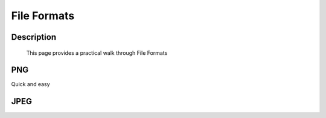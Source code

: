 ============
File Formats
============

Description
###########
  This page provides a practical walk through File Formats


PNG
###

Quick and easy

JPEG
####



